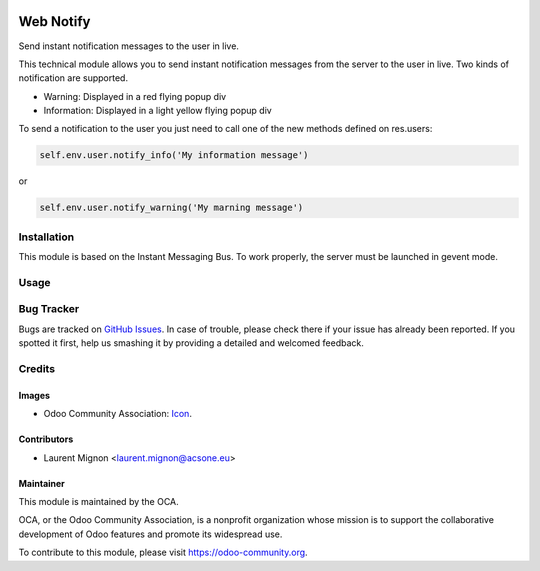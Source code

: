 .. image:: https://img.shields.io/badge/licence-AGPL--3-blue.svg
   :target: http://www.gnu.org/licenses/agpl-3.0-standalone.html
   :alt: License: AGPL-3

==========
Web Notify
==========

Send instant notification messages to the user in live.

This technical module allows you to send instant notification messages from the server to the user in live. 
Two kinds of notification are supported.

* Warning: Displayed in a red flying popup div
* Information: Displayed in a light yellow flying popup div

To send a notification to the user you just need to call one of the new methods defined on res.users:

.. code-block:: python
  
   self.env.user.notify_info('My information message')

or 

.. code-block:: python
  
   self.env.user.notify_warning('My marning message') 

.. figure:: static/description/notifications_screenshot.png
   :scale: 80 %
   :alt: Sample notifications

Installation
============

This module is based on the Instant Messaging Bus. To work properly, the server must be launched in gevent mode.


Usage
=====

.. image:: https://odoo-community.org/website/image/ir.attachment/5784_f2813bd/datas
   :alt: Try me on Runbot
   :target: https://runbot.odoo-community.org/runbot/162/9.0

Bug Tracker
===========

Bugs are tracked on `GitHub Issues
<https://github.com/OCA/web/issues>`_. In case of trouble, please
check there if your issue has already been reported. If you spotted it first,
help us smashing it by providing a detailed and welcomed feedback.

Credits
=======

Images
------

* Odoo Community Association: `Icon <https://github.com/OCA/maintainer-tools/blob/master/template/module/static/description/icon.svg>`_.

Contributors
------------

* Laurent Mignon <laurent.mignon@acsone.eu>

Maintainer
----------

.. image:: https://odoo-community.org/logo.png
   :alt: Odoo Community Association
   :target: https://odoo-community.org

This module is maintained by the OCA.

OCA, or the Odoo Community Association, is a nonprofit organization whose
mission is to support the collaborative development of Odoo features and
promote its widespread use.

To contribute to this module, please visit https://odoo-community.org.

